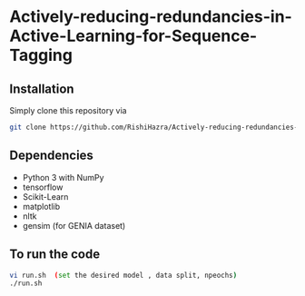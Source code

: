 * Actively-reducing-redundancies-in-Active-Learning-for-Sequence-Tagging

** Installation
Simply clone this repository via
#+BEGIN_SRC sh
git clone https://github.com/RishiHazra/Actively-reducing-redundancies-in-Active-Learning-for-Sequence-Tagging.git
#+END_SRC


** Dependencies
- Python 3 with NumPy
- tensorflow
- Scikit-Learn
- matplotlib
- nltk
- gensim (for GENIA dataset)

** To run the code
#+BEGIN_SRC sh
vi run.sh  (set the desired model , data split, npeochs)
./run.sh
#+END_SRC
